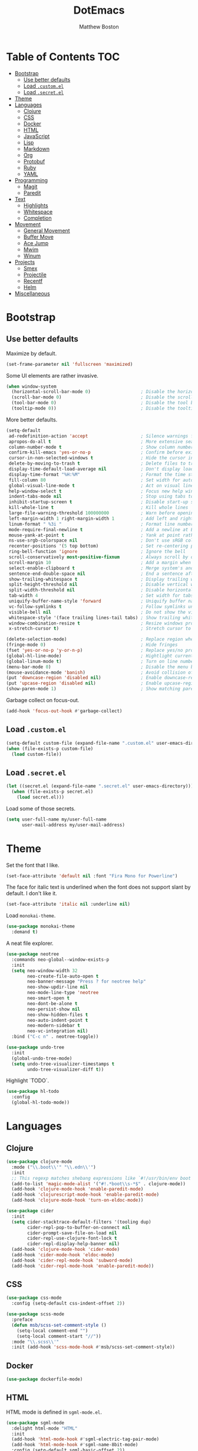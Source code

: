 #+TITLE: DotEmacs
#+Author: Matthew Boston

* Table of Contents :TOC:
- [[#bootstrap][Bootstrap]]
  - [[#use-better-defaults][Use better defaults]]
  - [[#load-customel][Load =.custom.el=]]
  - [[#load-secretel][Load =.secret.el=]]
- [[#theme][Theme]]
- [[#languages][Languages]]
  - [[#clojure][Clojure]]
  - [[#css][CSS]]
  - [[#docker][Docker]]
  - [[#html][HTML]]
  - [[#javascript][JavaScript]]
  - [[#lisp][Lisp]]
  - [[#markdown][Markdown]]
  - [[#org][Org]]
  - [[#protobuf][Protobuf]]
  - [[#ruby][Ruby]]
  - [[#yaml][YAML]]
- [[#programming][Programming]]
  - [[#magit][Magit]]
  - [[#paredit][Paredit]]
- [[#text][Text]]
  - [[#highlights][Highlights]]
  - [[#whitespace][Whitespace]]
  - [[#completion][Completion]]
- [[#movement][Movement]]
  - [[#general-movement][General Movement]]
  - [[#buffer-move][Buffer Move]]
  - [[#ace-jump][Ace Jump]]
  - [[#mwim][Mwim]]
  - [[#winum][Winum]]
- [[#projects][Projects]]
  - [[#smex][Smex]]
  - [[#projectile][Projectile]]
  - [[#recentf][Recentf]]
  - [[#helm][Helm]]
- [[#miscellaneous][Miscellaneous]]

* Bootstrap

** Use better defaults

Maximize by default.

#+BEGIN_SRC emacs-lisp
(set-frame-parameter nil 'fullscreen 'maximized)
#+END_SRC

Some UI elements are rather invasive.

#+BEGIN_SRC emacs-lisp
(when window-system
  (horizontal-scroll-bar-mode 0)                   ; Disable the horizontal scroll bar
  (scroll-bar-mode 0)                              ; Disable the scroll bar
  (tool-bar-mode 0)                                ; Disable the tool bar
  (tooltip-mode 0))                                ; Disable the tooltips
#+END_SRC

More better defaults.

#+BEGIN_SRC emacs-lisp
(setq-default
 ad-redefinition-action 'accept                    ; Silence warnings for redefinition
 apropos-do-all t                                  ; More extensive searching with apropos
 column-number-mode t                              ; Show column number
 confirm-kill-emacs 'yes-or-no-p                   ; Confirm before exiting Emacs
 cursor-in-non-selected-windows t                  ; Hide the cursor in inactive windows
 delete-by-moving-to-trash t                       ; Delete files to trash
 display-time-default-load-average nil             ; Don't display load average
 display-time-format "%H:%M"                       ; Format the time string
 fill-column 80                                    ; Set width for automatic line breaks
 global-visual-line-mode t                         ; Act on visual lines, not logical lines
 help-window-select t                              ; Focus new help windows when opened
 indent-tabs-mode nil                              ; Stop using tabs to indent
 inhibit-startup-screen t                          ; Disable start-up screen
 kill-whole-line t                                 ; Kill whole lines
 large-file-warning-threshold 100000000            ; Warn before opening large files
 left-margin-width 1 right-margin-width 1          ; Add left and right margins
 linum-format " %3i "                              ; Format line numbers
 mode-require-final-newline t                      ; Add a newline at EOF on save
 mouse-yank-at-point t                             ; Yank at point rather than pointer
 ns-use-srgb-colorspace nil                        ; Don't use sRGB colors
 recenter-positions '(5 top bottom)                ; Set re-centering positions
 ring-bell-function 'ignore                        ; Ignore the bell
 scroll-conservatively most-positive-fixnum        ; Always scroll by one line
 scroll-margin 10                                  ; Add a margin when scrolling vertically
 select-enable-clipboard t                         ; Merge system's and Emacs' clipboard
 sentence-end-double-space nil                     ; End a sentence after a dot and a space
 show-trailing-whitespace t                        ; Display trailing whitespaces
 split-height-threshold nil                        ; Disable vertical window splitting
 split-width-threshold nil                         ; Disable horizontal window splitting
 tab-width 4                                       ; Set width for tabs
 uniquify-buffer-name-style 'forward               ; Uniquify buffer names
 vc-follow-symlinks t                              ; Follow symlinks under version control
 visible-bell nil                                  ; Do not show the visible bell
 whitespace-style '(face trailing lines-tail tabs) ; Show trailing whitespace
 window-combination-resize t                       ; Resize windows proportionally
 x-stretch-cursor t)                               ; Stretch cursor to the glyph width

(delete-selection-mode)                            ; Replace region when inserting text
(fringe-mode 0)                                    ; Hide fringes
(fset 'yes-or-no-p 'y-or-n-p)                      ; Replace yes/no prompts with y/n
(global-hl-line-mode)                              ; Hightlight current line
(global-linum-mode t)                              ; Turn on line numbers
(menu-bar-mode 0)                                  ; Disable the menu bar
(mouse-avoidance-mode 'banish)                     ; Avoid collision of mouse with point
(put 'downcase-region 'disabled nil)               ; Enable downcase-region
(put 'upcase-region 'disabled nil)                 ; Enable upcase-region
(show-paren-mode 1)                                ; Show matching parens
#+END_SRC

Garbage collect on focus-out.

#+BEGIN_SRC emacs-lisp
(add-hook 'focus-out-hook #'garbage-collect)
#+END_SRC

** Load =.custom.el=

#+BEGIN_SRC emacs-lisp
(setq-default custom-file (expand-file-name ".custom.el" user-emacs-directory))
(when (file-exists-p custom-file)
  (load custom-file))
#+END_SRC

** Load =.secret.el=

#+BEGIN_SRC emacs-lisp
(let ((secret.el (expand-file-name ".secret.el" user-emacs-directory)))
  (when (file-exists-p secret.el)
    (load secret.el)))
#+END_SRC

Load some of those secrets.

#+BEGIN_SRC emacs-lisp
(setq user-full-name my/user-full-name
      user-mail-address my/user-mail-address)
#+END_SRC

* Theme

Set the font that I like.

#+BEGIN_SRC emacs-lisp
(set-face-attribute 'default nil :font "Fira Mono for Powerline")
#+END_SRC

The face for italic text is underlined when the font does not support slant by default. I don't like it.

#+BEGIN_SRC emacs-lisp
(set-face-attribute 'italic nil :underline nil)
#+END_SRC

Load =monokai-theme=.

#+BEGIN_SRC emacs-lisp
(use-package monokai-theme
  :demand t)
#+END_SRC

A neat file explorer.

#+BEGIN_SRC emacs-lisp
(use-package neotree
  :commands neo-global--window-exists-p
  :init
  (setq neo-window-width 32
        neo-create-file-auto-open t
        neo-banner-message "Press ? for neotree help"
        neo-show-updir-line nil
        neo-mode-line-type 'neotree
        neo-smart-open t
        neo-dont-be-alone t
        neo-persist-show nil
        neo-show-hidden-files t
        neo-auto-indent-point t
        neo-modern-sidebar t
        neo-vc-integration nil)
  :bind ("C-c n" . neotree-toggle))
#+END_SRC

#+BEGIN_SRC emacs-lisp
(use-package undo-tree
  :init
  (global-undo-tree-mode)
  (setq undo-tree-visualizer-timestamps t
        undo-tree-visualizer-diff t))
#+END_SRC

Highlight `TODO`.

#+BEGIN_SRC emacs-lisp
(use-package hl-todo
  :config
  (global-hl-todo-mode))
#+END_SRC

* Languages

** Clojure

#+BEGIN_SRC emacs-lisp
(use-package clojure-mode
  :mode ("\\.boot\\'" "\\.edn\\'")
  :init
  ;; This regexp matches shebang expressions like `#!/usr/bin/env boot'
  (add-to-list 'magic-mode-alist '("#!.*boot\\s-*$" . clojure-mode))
  (add-hook 'clojure-mode-hook 'enable-paredit-mode)
  (add-hook 'clojurescript-mode-hook 'enable-paredit-mode)
  (add-hook 'clojure-mode-hook 'turn-on-eldoc-mode))

(use-package cider
  :init
  (setq cider-stacktrace-default-filters '(tooling dup)
        cider-repl-pop-to-buffer-on-connect nil
        cider-prompt-save-file-on-load nil
        cider-repl-use-clojure-font-lock t
        cider-repl-display-help-banner nil)
  (add-hook 'clojure-mode-hook 'cider-mode)
  (add-hook 'cider-mode-hook 'eldoc-mode)
  (add-hook 'cider-repl-mode-hook 'subword-mode)
  (add-hook 'cider-repl-mode-hook 'enable-paredit-mode))
#+END_SRC

** CSS

#+BEGIN_SRC emacs-lisp
(use-package css-mode
  :config (setq-default css-indent-offset 2))

(use-package scss-mode
  :preface
  (defun msb/scss-set-comment-style ()
    (setq-local comment-end "")
    (setq-local comment-start "//"))
  :mode "\\.scss\\'"
  :init (add-hook 'scss-mode-hook #'msb/scss-set-comment-style))
#+END_SRC

** Docker

#+BEGIN_SRC emacs-lisp
(use-package dockerfile-mode)
#+END_SRC

** HTML

HTML mode is defined in =sgml-mode.el=.

#+BEGIN_SRC emacs-lisp
(use-package sgml-mode
  :delight html-mode "HTML"
  :init
  (add-hook 'html-mode-hook #'sgml-electric-tag-pair-mode)
  (add-hook 'html-mode-hook #'sgml-name-8bit-mode)
  :config (setq-default sgml-basic-offset 2))
#+END_SRC

** JavaScript

#+BEGIN_SRC emacs-lisp
(use-package coffee-mode)

(use-package js2-mode
  :delight js2-jsx-mode "JSX"
  :mode ("\\.jsx?\\'" . js2-jsx-mode)
  :interpreter ("node" . js2-jsx-mode))

(use-package json-mode
  :mode "\\.jshintrc\\'")

(use-package tern
  :init (add-hook 'js-mode-hook #'tern-mode))
#+END_SRC

** Lisp

#+BEGIN_SRC emacs-lisp
(use-package emacs-lisp-mode
  :ensure nil
  :init (delight 'lisp-interaction-mode "Lisp"))

(use-package ielm
  :ensure nil
  :init (add-hook 'ielm-mode-hook '(lambda () (setq-local scroll-margin 0))))

(use-package lisp-mode
  :ensure nil)
#+END_SRC

** Markdown

#+BEGIN_SRC emacs-lisp
(use-package markdown-mode
  :init
  (add-hook 'markdown-mode-hook 'turn-on-orgtbl)
  :config
  (setq-default
    markdown-asymmetric-header t
    markdown-split-window-direction 'right))
#+END_SRC

** Org

#+BEGIN_SRC emacs-lisp
(use-package org
  :ensure nil
  :preface
  (defun msb/org-src-buffer-name (org-buffer-name language)
    "Construct the buffer name for a source editing buffer. See
`org-src--construct-edit-buffer-name'."
    (format "*%s*" org-buffer-name))
  (defun msb/org-backward-paragraph-shifted ()
    "See `org-backward-paragraph'. Support shift."
    (interactive "^")
    (org-backward-paragraph))
  (defun msb/org-forward-paragraph-shifted ()
    "See `org-forward-paragraph'. Support shift."
    (interactive "^")
    (org-forward-paragraph))
  :bind
  (:map org-mode-map
        ([remap backward-paragraph] . msb/org-backward-paragraph-shifted)
        ([remap forward-paragraph] . msb/org-forward-paragraph-shifted)
        ("<C-return>" . nil)
        ("<C-S-down>" . nil)
        ("<C-S-up>" . nil))
  :init
  (add-hook 'org-mode-hook #'org-sticky-header-mode)
  (add-hook 'org-mode-hook #'toc-org-enable)
  :config
  (setq-default
   org-descriptive-links nil
   org-support-shift-select 'always
   org-startup-folded nil
   org-startup-truncated nil)
  (advice-add 'org-src--construct-edit-buffer-name :override #'msb/org-src-buffer-name))

(use-package org-src
  :ensure nil
  :after org
  :config
  (setq-default
   org-edit-src-content-indentation 0
   org-edit-src-persistent-message nil
   org-src-window-setup 'current-window))
#+END_SRC

Display the current Org header in the header-line.

#+BEGIN_SRC emacs-lisp
(use-package org-sticky-header
  :config
  (setq-default
   org-sticky-header-full-path 'full
   org-sticky-header-outline-path-separator " / "))
#+END_SRC

Tired of having to manually update your tables of contents? This package will
maintain a TOC at the first heading that has a =:TOC:= tag.

#+BEGIN_SRC emacs-lisp
(use-package toc-org
  :after org)
#+END_SRC

** Protobuf

#+BEGIN_SRC emacs-lisp
(use-package protobuf-mode
  :delight "Protobuf"
  :preface
  (defconst my/protobuf-style
    '((c-basic-offset . 2)
      (indent-tabs-mode . nil)))
  :init
  (add-hook 'protobuf-mode-hook (lambda () (c-add-style "my-style" my/protobuf-style t))))
#+END_SRC

** Ruby

#+BEGIN_SRC emacs-lisp
(use-package rbenv)

(use-package ruby-mode
  :mode "Brewfile\\'"
  :interpreter "ruby")
#+END_SRC

** YAML

#+BEGIN_SRC emacs-lisp
(use-package yaml-mode
  :mode ("\\.ya?ml\\'" "Procfile\\'"))
#+END_SRC

* Programming

** Magit

#+BEGIN_SRC emacs-lisp
(use-package magit
  :bind ("C-c g" . magit-status)
  :init (setq magit-commit-arguments (list (concat "--gpg-sign=" my/gpg-signing-key))))
#+END_SRC

** Paredit

#+BEGIN_SRC emacs-lisp
(use-package paredit
  :init
  (add-hook 'emacs-lisp-mode-hook 'enable-paredit-mode)
  (add-hook 'lisp-mode-hook 'enable-paredit-mode)
  (add-hook 'lisp-interaction-mode-hook 'enable-paredit-mode))
#+END_SRC

* Text

** Highlights

#+BEGIN_SRC emacs-lisp
(use-package hi-lock)

(use-package idle-highlight-mode
  :init
  (add-hook 'prog-mode-hook
            (lambda ()
              (idle-highlight-mode t))))
#+END_SRC

** Whitespace

#+BEGIN_SRC emacs-lisp
(use-package whitespace
  :init
  (add-hook 'diff-mode-hook 'whitespace-mode)
  (add-hook 'prog-mode-hook 'whitespace-mode))
#+END_SRC

Trailing whitespace font a little more reasonable.

#+BEGIN_SRC emacs-lisp
(set-face-attribute 'trailing-whitespace nil
                    :background
                    (face-attribute 'font-lock-comment-face
                                    :foreground))
#+END_SRC

** Completion

#+BEGIN_SRC emacs-lisp
(use-package company
  :config (global-company-mode))
#+END_SRC

* Movement

** General Movement

Iterate through CamelCase words.

#+BEGIN_SRC emacs-lisp
(use-package subword
  :config (global-subword-mode))
#+END_SRC

#+BEGIN_SRC emacs-lisp
(global-set-key (kbd "M-n") 'scroll-up-line)
(global-set-key (kbd "M-p") 'scroll-down-line)
#+END_SRC

** Buffer Move

#+BEGIN_SRC emacs-lisp
(use-package buffer-move
  :bind
  (("C-S-<up>" . buf-move-up)
   ("C-S-<down>" . buf-move-down)
   ("C-S-<left>" . buf-move-left)
   ("C-S-<right>" . buf-move-right)))
#+END_SRC

** Ace Jump

#+BEGIN_SRC emacs-lisp
(use-package ace-jump-mode
  :bind ("C-." . ace-jump-mode))
#+END_SRC

** Mwim

#+BEGIN_SRC emacs-lisp
(use-package mwim
  :init
  (global-set-key (kbd "C-a") 'mwim-beginning-of-code-or-line)
  (global-set-key (kbd "C-e") 'mwim-end-of-code-or-line))
#+END_SRC

** Winum

#+BEGIN_SRC emacs-lisp
(use-package winum
  :preface
  (defun msb//winum-assign-func ()
    "Custom number assignment for neotree."
    (when (and (boundp 'neo-buffer-name)
               (string= (buffer-name) neo-buffer-name)
               ;; in case there are two neotree windows. Example: when
               ;; invoking a transient state from neotree window, the new
               ;; window will show neotree briefly before displaying the TS,
               ;; causing an error message. the error is eliminated by
               ;; assigning 0 only to the top-left window
               (eq (selected-window) (frame-first-window)))
      0))
  :init
  (winum-mode)
  :config
  (setq winum-auto-assign-0-to-minibuffer nil
        winum-assign-func 'msb//winum-assign-func
        winum-auto-setup-mode-line nil
        winum-ignored-buffers '(" *which-key*")
        winum-scope 'frame-local)
  (define-key winum-keymap (kbd "M-0") 'winum-select-window-0-or-10)
  (define-key winum-keymap (kbd "M-1") 'winum-select-window-1)
  (define-key winum-keymap (kbd "M-2") 'winum-select-window-2)
  (define-key winum-keymap (kbd "M-3") 'winum-select-window-3)
  (define-key winum-keymap (kbd "M-4") 'winum-select-window-4)
  (define-key winum-keymap (kbd "M-5") 'winum-select-window-5)
  (define-key winum-keymap (kbd "M-6") 'winum-select-window-6)
  (define-key winum-keymap (kbd "M-7") 'winum-select-window-7)
  (define-key winum-keymap (kbd "M-8") 'winum-select-window-8)
  (define-key winum-keymap (kbd "M-9") 'winum-select-window-9))
#+END_SRC

* Projects

** Smex

#+BEGIN_SRC emacs-lisp
;; This is your old M-x.
(global-set-key (kbd "C-c C-c M-x") 'execute-extended-command)
(use-package smex
  :init
  (setq smex-history-length 32)
  :bind
  (("M-x" . smex)
   ("M-X" . smex-major-mode-commands)))
#+END_SRC

** Projectile

#+BEGIN_SRC emacs-lisp
(use-package projectile
  :commands
  (projectile-ack
   projectile-ag
   projectile-compile-project
   projectile-dired
   projectile-find-dir
   projectile-find-file
   projectile-find-tag
   projectile-test-project
   projectile-grep
   projectile-invalidate-cache
   projectile-kill-buffers
   projectile-multi-occur
   projectile-project-p
   projectile-project-root
   projectile-recentf
   projectile-regenerate-tags
   projectile-replace
   projectile-replace-regexp
   projectile-run-async-shell-command-in-root
   projectile-run-shell-command-in-root
   projectile-switch-project
   projectile-switch-to-buffer
   projectile-vc)
  :init (setq projectile-sort-order 'recentf)
  :config (projectile-global-mode))
#+END_SRC

** Recentf

#+BEGIN_SRC emacs-lisp
(use-package recentf
  :init
  (add-hook 'find-file-hook (lambda () (unless recentf-mode
                                         (recentf-mode)
                                         (recentf-track-opened-file))))
  (setq recentf-max-saved-items 1000
        recentf-auto-cleanup 'never
        recentf-auto-save-timer (run-with-idle-timer 600 t 'recentf-save-list))
  :config
  (add-to-list 'recentf-exclude (expand-file-name package-user-dir))
  (add-to-list 'recentf-exclude "COMMIT_EDITMSG\\'"))
#+END_SRC

** Helm

Since there is a lot of configuration for helm, load it from a separate file.

#+BEGIN_SRC emacs-lisp
(load-file (expand-file-name "lisp/helm.el" user-emacs-directory))
#+END_SRC

* Miscellaneous

Reload files that have been changed on the filesystem.

#+BEGIN_SRC emacs-lisp
(use-package autorevert)
#+END_SRC

UUID generator.

#+BEGIN_SRC emacs-lisp
(use-package uuidgen)
#+END_SRC

Join lines together.

#+BEGIN_SRC emacs-lisp
(global-set-key (kbd "M-j")
                  (lambda ()
                    (interactive)
                    (join-line -1)))
#+END_SRC

Resizing text.

#+BEGIN_SRC emacs-lisp
(global-set-key (kbd "C-+") 'text-scale-increase)
(global-set-key (kbd "C--") 'text-scale-decrease)
#+END_SRC

Sorting functions.

#+BEGIN_SRC emacs-lisp
(defun sort-words (reverse beg end)
  "Sort words in region alphabetically, in REVERSE if negative.
    Prefixed with negative \\[universal-argument], sorts in reverse.
    The variable `sort-fold-case' determines whether alphabetic case
    affects the sort order.
    See `sort-regexp-fields'."
  (interactive "*P\nr")
  (sort-regexp-fields reverse "\\w+" "\\&" beg end))

(defun sort-symbols (reverse beg end)
  "Sort symbols in region alphabetically, in REVERSE if negative.
    See `sort-words'."
  (interactive "*P\nr")
  (sort-regexp-fields reverse "\\(\\sw\\|\\s_\\)+" "\\&" beg end))
#+END_SRC
